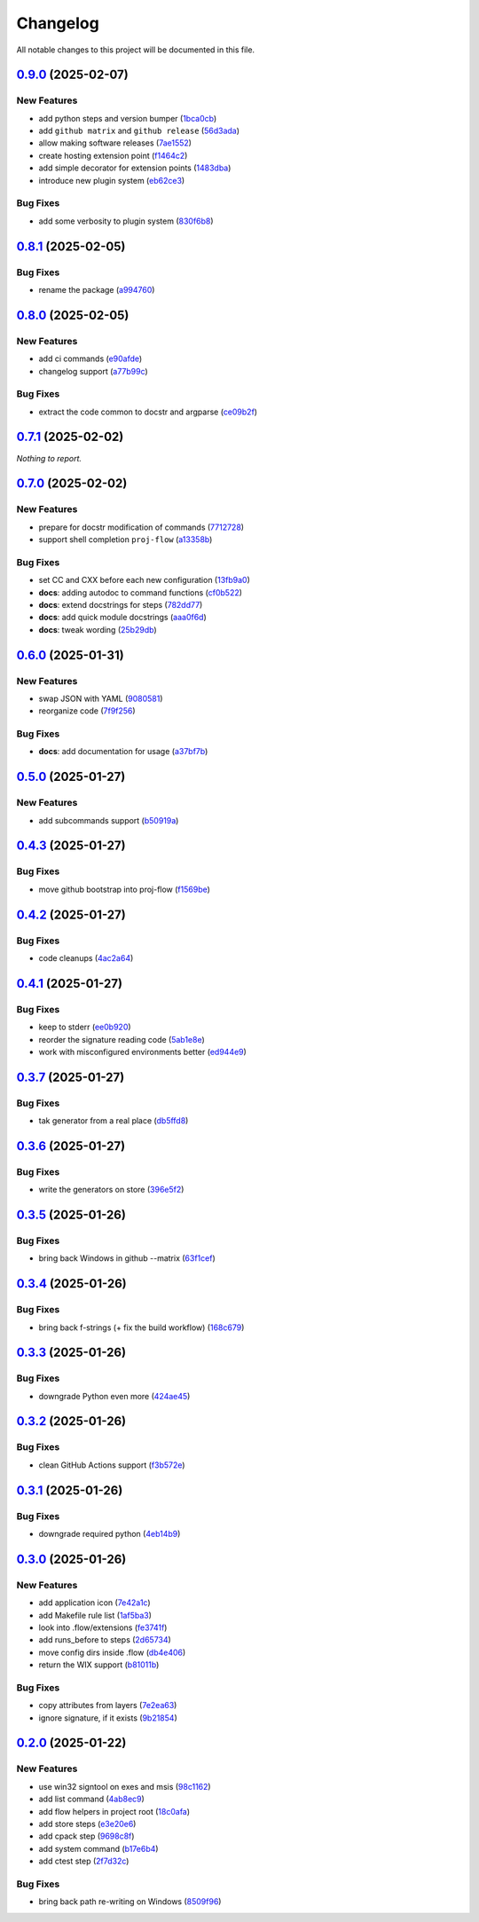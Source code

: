 =========
Changelog
=========

All notable changes to this project will be documented in this file.

`0.9.0 <https://github.com/mzdun/proj-flow/compare/v0.8.1...v0.9.0>`_ (2025-02-07)
==================================================================================

New Features
------------

- add python steps and version bumper (`1bca0cb <https://github.com/mzdun/proj-flow/commit/1bca0cb11e53ee137b0179d951c3d9767475fb8d>`_)
- add ``github matrix`` and ``github release`` (`56d3ada <https://github.com/mzdun/proj-flow/commit/56d3ada74b2f38f1c1fb0dd8d63cdcb1e3e6ac98>`_)
- allow making software releases (`7ae1552 <https://github.com/mzdun/proj-flow/commit/7ae1552011c62fb92aefa8dafcef8cf499c2165d>`_)
- create hosting extension point (`f1464c2 <https://github.com/mzdun/proj-flow/commit/f1464c2da6dfea8aa42ce59d0d039505e6b37ae6>`_)
- add simple decorator for extension points (`1483dba <https://github.com/mzdun/proj-flow/commit/1483dba8794e75ad8444e831af9a38fc7dc2d430>`_)
- introduce new plugin system (`eb62ce3 <https://github.com/mzdun/proj-flow/commit/eb62ce3b5b9649affc9c925ce454940cbd2d52c3>`_)

Bug Fixes
---------

- add some verbosity to plugin system (`830f6b8 <https://github.com/mzdun/proj-flow/commit/830f6b8227ba62286ec039d0445c1b5dc81cd65a>`_)

`0.8.1 <https://github.com/mzdun/proj-flow/compare/v0.8.0...v0.8.1>`_ (2025-02-05)
==================================================================================

Bug Fixes
---------

- rename the package (`a994760 <https://github.com/mzdun/proj-flow/commit/a994760c82630aee5c962d8910d4183408b10def>`_)

`0.8.0 <https://github.com/mzdun/proj-flow/compare/v0.7.1...v0.8.0>`_ (2025-02-05)
==================================================================================

New Features
------------

- add ci commands (`e90afde <https://github.com/mzdun/proj-flow/commit/e90afde2e4fd1c1e3439f056a9ace31032554cba>`_)
- changelog support (`a77b99c <https://github.com/mzdun/proj-flow/commit/a77b99c632957a38d83cd91f4f54268b5a0eadeb>`_)

Bug Fixes
---------

- extract the code common to docstr and argparse (`ce09b2f <https://github.com/mzdun/proj-flow/commit/ce09b2f131e8bd2df7563b600ac5d1ff50928957>`_)

`0.7.1 <https://github.com/mzdun/proj-flow/compare/v0.7.0...v0.7.1>`_ (2025-02-02)
==================================================================================

*Nothing to report.*


`0.7.0 <https://github.com/mzdun/proj-flow/compare/v0.6.0...v0.7.0>`_ (2025-02-02)
==================================================================================

New Features
------------

- prepare for docstr modification of commands (`7712728 <https://github.com/mzdun/proj-flow/commit/7712728c91c966d8e31e38d2b84bd5f7c2734faa>`_)
- support shell completion ``proj-flow`` (`a13358b <https://github.com/mzdun/proj-flow/commit/a13358b5bddd34f3d30fe883d89592742a5395a6>`_)

Bug Fixes
---------

- set CC and CXX before each new configuration (`13fb9a0 <https://github.com/mzdun/proj-flow/commit/13fb9a020fac336cf450b42f18e88ee5c1a1380a>`_)
- **docs**: adding autodoc to command functions (`cf0b522 <https://github.com/mzdun/proj-flow/commit/cf0b52259a88fd161f90e379716067fe0389cefe>`_)
- **docs**: extend docstrings for steps (`782dd77 <https://github.com/mzdun/proj-flow/commit/782dd77ed9197d34ca5263fb10084d574dc24721>`_)
- **docs**: add quick module docstrings (`aaa0f6d <https://github.com/mzdun/proj-flow/commit/aaa0f6de4fe41b19e3f50380967551fe1e974907>`_)
- **docs**: tweak wording (`25b29db <https://github.com/mzdun/proj-flow/commit/25b29db69eebfedcb551a06a7d868bcafffbdfbb>`_)


`0.6.0 <https://github.com/mzdun/proj-flow/compare/v0.5.0...v0.6.0>`_ (2025-01-31)
==================================================================================

New Features
------------

- swap JSON with YAML (`9080581 <https://github.com/mzdun/proj-flow/commit/90805812d6cb850522df95f4fa28ef8fa79c49c1>`_)
- reorganize code (`7f9f256 <https://github.com/mzdun/proj-flow/commit/7f9f256b0c2885e9a74103d6b107e00578d9ad26>`_)

Bug Fixes
---------

- **docs**: add documentation for usage (`a37bf7b <https://github.com/mzdun/proj-flow/commit/a37bf7b8c54c67041a4c32e14b7fc80949d62e2d>`_)


`0.5.0 <https://github.com/mzdun/proj-flow/compare/v0.4.3...v0.5.0>`_ (2025-01-27)
==================================================================================

New Features
------------

- add subcommands support (`b50919a <https://github.com/mzdun/proj-flow/commit/b50919acd56cb1fcf9dce4e0c943fffda0e24cd5>`_)


`0.4.3 <https://github.com/mzdun/proj-flow/compare/v0.4.2...v0.4.3>`_ (2025-01-27)
==================================================================================

Bug Fixes
---------

- move github bootstrap into proj-flow (`f1569be <https://github.com/mzdun/proj-flow/commit/f1569be3713a2bf9634fa3b5dedf5455a6cad0f1>`_)


`0.4.2 <https://github.com/mzdun/proj-flow/compare/v0.4.1...v0.4.2>`_ (2025-01-27)
==================================================================================

Bug Fixes
---------

- code cleanups (`4ac2a64 <https://github.com/mzdun/proj-flow/commit/4ac2a6463e0dffc2437ff7a59e618558b0843ed0>`_)


`0.4.1 <https://github.com/mzdun/proj-flow/compare/v0.3.7...v0.4.1>`_ (2025-01-27)
==================================================================================

Bug Fixes
---------

- keep to stderr (`ee0b920 <https://github.com/mzdun/proj-flow/commit/ee0b920f6f166a7600dbbcc531e1a51c41abd4cd>`_)
- reorder the signature reading code (`5ab1e8e <https://github.com/mzdun/proj-flow/commit/5ab1e8e60e03d238bc00f25db77bd86b49d715b9>`_)
- work with misconfigured environments better (`ed944e9 <https://github.com/mzdun/proj-flow/commit/ed944e9aa074f2ed94a8983c53ec54a1e45effeb>`_)


`0.3.7 <https://github.com/mzdun/proj-flow/compare/v0.3.6...v0.3.7>`_ (2025-01-27)
==================================================================================

Bug Fixes
---------

- tak generator from a real place (`db5ffd8 <https://github.com/mzdun/proj-flow/commit/db5ffd8b52c5d5e0eda890bc9e086846942e1871>`_)


`0.3.6 <https://github.com/mzdun/proj-flow/compare/v0.3.5...v0.3.6>`_ (2025-01-27)
==================================================================================

Bug Fixes
---------

- write the generators on store (`396e5f2 <https://github.com/mzdun/proj-flow/commit/396e5f21f6d6c66b2808792c00d21e7ea9fe219f>`_)


`0.3.5 <https://github.com/mzdun/proj-flow/compare/v0.3.4...v0.3.5>`_ (2025-01-26)
==================================================================================

Bug Fixes
---------

- bring back Windows in github --matrix (`63f1cef <https://github.com/mzdun/proj-flow/commit/63f1ceff17e253eeadd1bd501f8966b03569c509>`_)


`0.3.4 <https://github.com/mzdun/proj-flow/compare/v0.3.3...v0.3.4>`_ (2025-01-26)
==================================================================================

Bug Fixes
---------

- bring back f-strings (+ fix the build workflow) (`168c679 <https://github.com/mzdun/proj-flow/commit/168c679eb19f36e599f49e086925f4481d1a302c>`_)


`0.3.3 <https://github.com/mzdun/proj-flow/compare/v0.3.2...v0.3.3>`_ (2025-01-26)
==================================================================================

Bug Fixes
---------

- downgrade Python even more (`424ae45 <https://github.com/mzdun/proj-flow/commit/424ae4558137557cf905178ef7ad3f88aa202666>`_)


`0.3.2 <https://github.com/mzdun/proj-flow/compare/v0.3.1...v0.3.2>`_ (2025-01-26)
==================================================================================

Bug Fixes
---------

- clean GitHub Actions support (`f3b572e <https://github.com/mzdun/proj-flow/commit/f3b572e87168cbb4758742b0f28dc692887603dc>`_)


`0.3.1 <https://github.com/mzdun/proj-flow/compare/v0.3.0...v0.3.1>`_ (2025-01-26)
==================================================================================

Bug Fixes
---------

- downgrade required python (`4eb14b9 <https://github.com/mzdun/proj-flow/commit/4eb14b92eb514adc1a8405bf58be22157cf7c8ae>`_)


`0.3.0 <https://github.com/mzdun/proj-flow/compare/v0.2.0...v0.3.0>`_ (2025-01-26)
==================================================================================

New Features
------------

- add application icon (`7e42a1c <https://github.com/mzdun/proj-flow/commit/7e42a1cb05894d12aadb418b20b6733148e3e136>`_)
- add Makefile rule list (`1af5ba3 <https://github.com/mzdun/proj-flow/commit/1af5ba3ce3f323700134132da55479cf5c6cf364>`_)
- look into .flow/extensions (`fe3741f <https://github.com/mzdun/proj-flow/commit/fe3741f46ae4e20baba286dbec5f8eccdad8941c>`_)
- add runs_before to steps (`2d65734 <https://github.com/mzdun/proj-flow/commit/2d65734fda53182875637c641f7de947175c02c1>`_)
- move config dirs inside .flow (`db4e406 <https://github.com/mzdun/proj-flow/commit/db4e4063bac0ccfd4b8f3ef481a2407ce02c6ffc>`_)
- return the WIX support (`b81011b <https://github.com/mzdun/proj-flow/commit/b81011bbb00ddd3bb34dd5918e9aa46342ab239e>`_)

Bug Fixes
---------

- copy attributes from layers (`7e2ea63 <https://github.com/mzdun/proj-flow/commit/7e2ea637ffe6db855fca5d3a09eb395b8e8d7d62>`_)
- ignore signature, if it exists (`9b21854 <https://github.com/mzdun/proj-flow/commit/9b218544514edf5e6b9e881062c0e013c7fdeb80>`_)


`0.2.0 <https://github.com/mzdun/proj-flow/commits/v0.2.0>`_ (2025-01-22)
=========================================================================

New Features
------------

- use win32 signtool on exes and msis (`98c1162 <https://github.com/mzdun/proj-flow/commit/98c11629a7115b9d343374bb14f6fa23f92e6192>`_)
- add list command (`4ab8ec9 <https://github.com/mzdun/proj-flow/commit/4ab8ec9853c1bc19c495dc4e52190f9603ad6c09>`_)
- add flow helpers in project root (`18c0afa <https://github.com/mzdun/proj-flow/commit/18c0afaa36067d31d46394370e737fb277e0f660>`_)
- add store steps (`e3e20e6 <https://github.com/mzdun/proj-flow/commit/e3e20e6a4522218bf9e1602dea4f2862bdb44cfb>`_)
- add cpack step (`9698c8f <https://github.com/mzdun/proj-flow/commit/9698c8f3d53af42bcc1811e185db00e3165cf6e3>`_)
- add system command (`b17e6b4 <https://github.com/mzdun/proj-flow/commit/b17e6b4223d3f96641273f453161af6b7620189c>`_)
- add ctest step (`2f7d32c <https://github.com/mzdun/proj-flow/commit/2f7d32c3bec375517edb8acea2301ebdaaee8a8f>`_)

Bug Fixes
---------

- bring back path re-writing on Windows (`8509f96 <https://github.com/mzdun/proj-flow/commit/8509f96fac75ad289b2c8f60a66ece5048cd22ae>`_)


